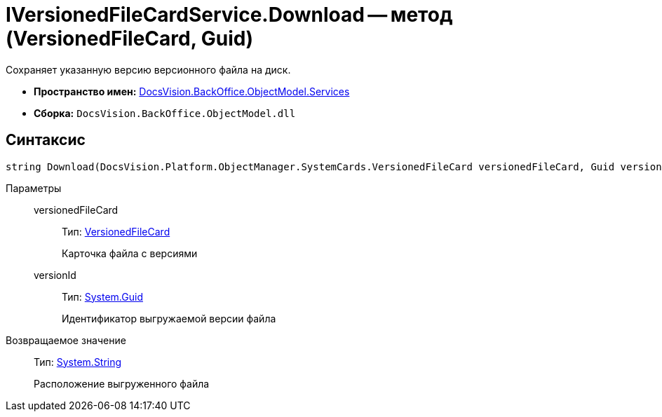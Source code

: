 = IVersionedFileCardService.Download -- метод (VersionedFileCard, Guid)

Сохраняет указанную версию версионного файла на диск.

* *Пространство имен:* xref:api/DocsVision/BackOffice/ObjectModel/Services/Services_NS.adoc[DocsVision.BackOffice.ObjectModel.Services]
* *Сборка:* `DocsVision.BackOffice.ObjectModel.dll`

== Синтаксис

[source,csharp]
----
string Download(DocsVision.Platform.ObjectManager.SystemCards.VersionedFileCard versionedFileCard, Guid versionId)
----

Параметры::
versionedFileCard:::
Тип: xref:api/DocsVision/Platform/ObjectManager/SystemCards/VersionedFileCard_CL.adoc[VersionedFileCard]
+
Карточка файла с версиями
versionId:::
Тип: http://msdn.microsoft.com/ru-ru/library/system.guid.aspx[System.Guid]
+
Идентификатор выгружаемой версии файла

Возвращаемое значение::
Тип: http://msdn.microsoft.com/ru-ru/library/system.string.aspx[System.String]
+
Расположение выгруженного файла
